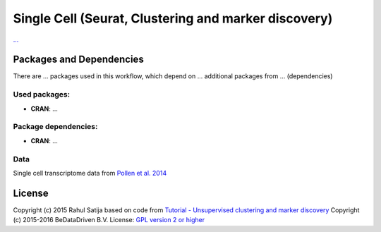 ################################################################
Single Cell (Seurat, Clustering and marker discovery)
################################################################


`... <...>`_


******************************
Packages and Dependencies
******************************
There are ... packages used in this workflow, which depend
on ... additional packages from ... (dependencies)

+++++++++++++++
Used packages:
+++++++++++++++

- **CRAN**: ...

++++++++++++++++++++++
Package dependencies:
++++++++++++++++++++++

- **CRAN**: ...

+++++++++++++++++++++++
Data
+++++++++++++++++++++++

Single cell transcriptome data from `Pollen et al. 2014 <http://doi.org/10.1038/nbt.2967>`_

********************
License
********************
Copyright (c) 2015 Rahul Satija
based on code from `Tutorial - Unsupervised clustering and marker discovery <http://www.satijalab.org/seurat-intro.html>`_
Copyright (c) 2015-2016 BeDataDriven B.V.
License: `GPL version 2 or higher <http://www.gnu.org/licenses/gpl.html>`_
